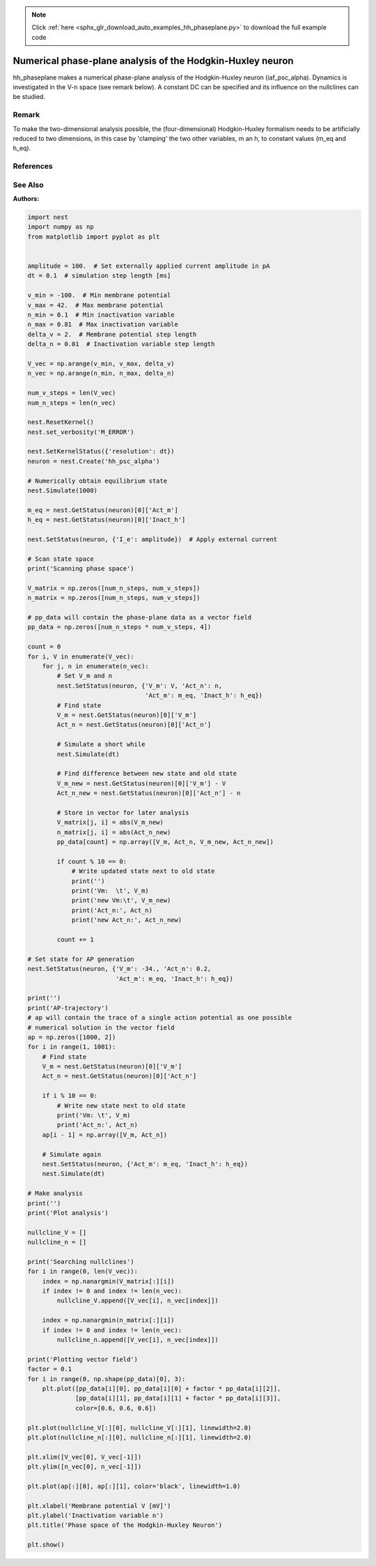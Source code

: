 .. note::
    :class: sphx-glr-download-link-note

    Click :ref:`here <sphx_glr_download_auto_examples_hh_phaseplane.py>` to download the full example code
.. rst-class:: sphx-glr-example-title

.. _sphx_glr_auto_examples_hh_phaseplane.py:

Numerical phase-plane analysis of the Hodgkin-Huxley neuron
----------------------------------------------------------------

hh_phaseplane makes a numerical phase-plane analysis of the Hodgkin-Huxley
neuron (iaf_psc_alpha). Dynamics is investigated in the V-n space (see remark
below). A constant DC can be specified  and its influence on the nullclines
can be studied.

Remark
~~~~~~~~

To make the two-dimensional analysis possible, the (four-dimensional)
Hodgkin-Huxley formalism needs to be artificially reduced to two dimensions,
in this case by 'clamping' the two other variables, m an h, to
constant values (m_eq and h_eq).

References
~~~~~~~~~~~

See Also
~~~~~~~~~~

:Authors:




.. code-block:: default


    import nest
    import numpy as np
    from matplotlib import pyplot as plt


    amplitude = 100.  # Set externally applied current amplitude in pA
    dt = 0.1  # simulation step length [ms]

    v_min = -100.  # Min membrane potential
    v_max = 42.  # Max membrane potential
    n_min = 0.1  # Min inactivation variable
    n_max = 0.81  # Max inactivation variable
    delta_v = 2.  # Membrane potential step length
    delta_n = 0.01  # Inactivation variable step length

    V_vec = np.arange(v_min, v_max, delta_v)
    n_vec = np.arange(n_min, n_max, delta_n)

    num_v_steps = len(V_vec)
    num_n_steps = len(n_vec)

    nest.ResetKernel()
    nest.set_verbosity('M_ERROR')

    nest.SetKernelStatus({'resolution': dt})
    neuron = nest.Create('hh_psc_alpha')

    # Numerically obtain equilibrium state
    nest.Simulate(1000)

    m_eq = nest.GetStatus(neuron)[0]['Act_m']
    h_eq = nest.GetStatus(neuron)[0]['Inact_h']

    nest.SetStatus(neuron, {'I_e': amplitude})  # Apply external current

    # Scan state space
    print('Scanning phase space')

    V_matrix = np.zeros([num_n_steps, num_v_steps])
    n_matrix = np.zeros([num_n_steps, num_v_steps])

    # pp_data will contain the phase-plane data as a vector field
    pp_data = np.zeros([num_n_steps * num_v_steps, 4])

    count = 0
    for i, V in enumerate(V_vec):
        for j, n in enumerate(n_vec):
            # Set V_m and n
            nest.SetStatus(neuron, {'V_m': V, 'Act_n': n,
                                    'Act_m': m_eq, 'Inact_h': h_eq})
            # Find state
            V_m = nest.GetStatus(neuron)[0]['V_m']
            Act_n = nest.GetStatus(neuron)[0]['Act_n']

            # Simulate a short while
            nest.Simulate(dt)

            # Find difference between new state and old state
            V_m_new = nest.GetStatus(neuron)[0]['V_m'] - V
            Act_n_new = nest.GetStatus(neuron)[0]['Act_n'] - n

            # Store in vector for later analysis
            V_matrix[j, i] = abs(V_m_new)
            n_matrix[j, i] = abs(Act_n_new)
            pp_data[count] = np.array([V_m, Act_n, V_m_new, Act_n_new])

            if count % 10 == 0:
                # Write updated state next to old state
                print('')
                print('Vm:  \t', V_m)
                print('new Vm:\t', V_m_new)
                print('Act_n:', Act_n)
                print('new Act_n:', Act_n_new)

            count += 1

    # Set state for AP generation
    nest.SetStatus(neuron, {'V_m': -34., 'Act_n': 0.2,
                            'Act_m': m_eq, 'Inact_h': h_eq})

    print('')
    print('AP-trajectory')
    # ap will contain the trace of a single action potential as one possible
    # numerical solution in the vector field
    ap = np.zeros([1000, 2])
    for i in range(1, 1001):
        # Find state
        V_m = nest.GetStatus(neuron)[0]['V_m']
        Act_n = nest.GetStatus(neuron)[0]['Act_n']

        if i % 10 == 0:
            # Write new state next to old state
            print('Vm: \t', V_m)
            print('Act_n:', Act_n)
        ap[i - 1] = np.array([V_m, Act_n])

        # Simulate again
        nest.SetStatus(neuron, {'Act_m': m_eq, 'Inact_h': h_eq})
        nest.Simulate(dt)

    # Make analysis
    print('')
    print('Plot analysis')

    nullcline_V = []
    nullcline_n = []

    print('Searching nullclines')
    for i in range(0, len(V_vec)):
        index = np.nanargmin(V_matrix[:][i])
        if index != 0 and index != len(n_vec):
            nullcline_V.append([V_vec[i], n_vec[index]])

        index = np.nanargmin(n_matrix[:][i])
        if index != 0 and index != len(n_vec):
            nullcline_n.append([V_vec[i], n_vec[index]])

    print('Plotting vector field')
    factor = 0.1
    for i in range(0, np.shape(pp_data)[0], 3):
        plt.plot([pp_data[i][0], pp_data[i][0] + factor * pp_data[i][2]],
                 [pp_data[i][1], pp_data[i][1] + factor * pp_data[i][3]],
                 color=[0.6, 0.6, 0.6])

    plt.plot(nullcline_V[:][0], nullcline_V[:][1], linewidth=2.0)
    plt.plot(nullcline_n[:][0], nullcline_n[:][1], linewidth=2.0)

    plt.xlim([V_vec[0], V_vec[-1]])
    plt.ylim([n_vec[0], n_vec[-1]])

    plt.plot(ap[:][0], ap[:][1], color='black', linewidth=1.0)

    plt.xlabel('Membrane potential V [mV]')
    plt.ylabel('Inactivation variable n')
    plt.title('Phase space of the Hodgkin-Huxley Neuron')

    plt.show()


.. rst-class:: sphx-glr-timing

   **Total running time of the script:** ( 0 minutes  0.000 seconds)


.. _sphx_glr_download_auto_examples_hh_phaseplane.py:


.. only :: html

 .. container:: sphx-glr-footer
    :class: sphx-glr-footer-example



  .. container:: sphx-glr-download

     :download:`Download Python source code: hh_phaseplane.py <hh_phaseplane.py>`



  .. container:: sphx-glr-download

     :download:`Download Jupyter notebook: hh_phaseplane.ipynb <hh_phaseplane.ipynb>`


.. only:: html

 .. rst-class:: sphx-glr-signature

    `Gallery generated by Sphinx-Gallery <https://sphinx-gallery.github.io>`_
